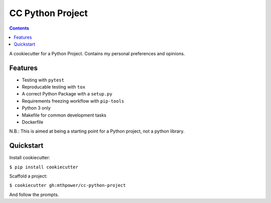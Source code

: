 ===========================
CC Python Project
===========================

.. contents::

A cookiecutter for a Python Project. Contains my personal preferences and opinions.

Features
--------

* Testing with ``pytest``
* Reproducable testing with ``tox``
* A correct Python Package with a ``setup.py``
* Requirements freezing workflow with ``pip-tools``
* Python 3 only
* Makefile for common development tasks
* Dockerfile

N.B.: This is aimed at being a starting point for a Python project, not a python library.

Quickstart
----------

Install cookiecutter:

``$ pip install cookiecutter``

Scaffold a project:

``$ cookiecutter gh:mthpower/cc-python-project``

And follow the prompts.
